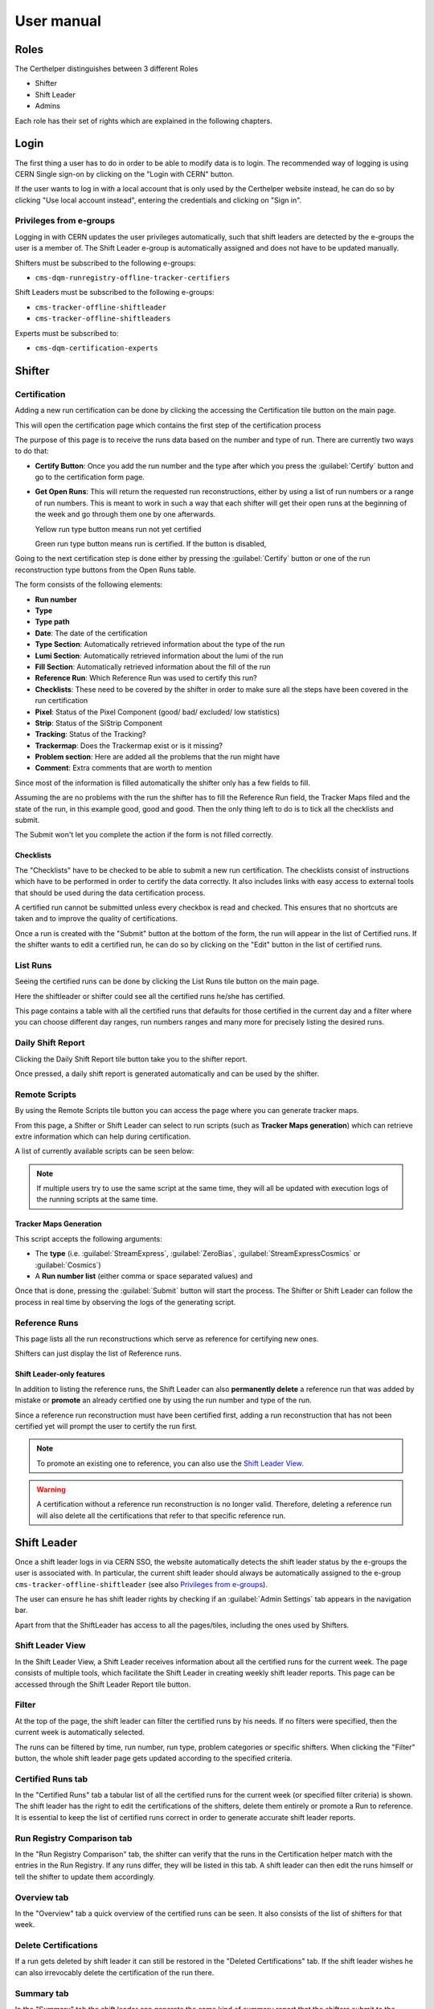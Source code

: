 .. role:: red
.. role:: gray
.. role:: green
.. role:: yellow

=============
 User manual
=============

Roles
=====

The Certhelper distinguishes between 3 different Roles

-  Shifter
-  Shift Leader
-  Admins

Each role has their set of rights which are explained in the following
chapters.

Login
=====

The first thing a user has to do in order to be able to modify data is
to login. The recommended way of logging is using CERN Single
sign-on by clicking on the "Login with CERN" button.

.. image:: images/login.png

If the user wants to log in with a local account that is only used by
the Certhelper website instead, he can do so by clicking "Use local account instead", entering the
credentials and clicking on "Sign in".


Privileges from e-groups
------------------------

Logging in with CERN updates the user privileges automatically, such
that shift leaders are detected by the e-groups the user is a member of.
The Shift Leader e-group is automatically assigned and does not have to
be updated manually.

Shifters must be subscribed to the following e-groups:

- ``cms-dqm-runregistry-offline-tracker-certifiers``

Shift Leaders must be subscribed to the following e-groups:

- ``cms-tracker-offline-shiftleader``
- ``cms-tracker-offline-shiftleaders``

Experts must be subscribed to:

- ``cms-dqm-certification-experts``

Shifter
=======

Certification
-------------

Adding a new run certification can be done by clicking the accessing the Certification tile button on the main page.

.. image:: images/certification-tile.png

This will open the certification page which contains the first step of the certification process

.. image:: images/certification-page-1.png

The purpose of this page is to receive the runs data based on the number and type of run. There are currently two ways to do that:

- **Certify Button**:
  Once you add the run number and the type after which you press the :guilabel:`Certify` button and go to the certification form page.

- **Get Open Runs**:
  This will return the requested run reconstructions, either by using a list of run numbers or a range of run numbers. This is meant to work in such a way that each shifter will get their open runs at the beginning of the week and go through them one by one afterwards.

  .. image:: images/openruns-table.png

  :yellow:`Yellow` run type button means run not yet certified
		  
  :green:`Green` run type button means run is certified. If the button is disabled, 
   
  ..
	 The table also gives the user the option to delete an entry from his account(this is completely safe, the run can be retrieved back anytime). Main reason for this is in case a run has to be moved from one user to another, it first has to be removed from the first user and then retrieved back by the second.


Going to the next certification step is done either by pressing the :guilabel:`Certify` button or one of the run reconstruction type buttons from the Open Runs table.

.. image:: images/certification-page-2.png


The form consists of the following elements:

-  **Run number**
-  **Type**
-  **Type path**
-  **Date**: The date of the certification
-  **Type Section**: Automatically retrieved information about the type of the run
-  **Lumi Section**: Automatically retrieved information about the lumi of the run
-  **Fill Section**: Automatically retrieved information about the fill of the run
-  **Reference Run**: Which Reference Run was used to certify this run?
-  **Checklists**: These need to be covered by the shifter in order to make sure all the steps have been covered in the run certification
-  **Pixel**: Status of the Pixel Component (good/ bad/ excluded/ low
   statistics)
-  **Strip**: Status of the SiStrip Component
-  **Tracking**: Status of the Tracking?
-  **Trackermap**: Does the Trackermap exist or is it missing?
-  **Problem section**: Here are added all the problems that the run might have
-  **Comment**: Extra comments that are worth to mention

Since most of the information is filled automatically the shifter only has a few fields to fill.

Assuming the are no problems with the run the shifter has to fill the Reference Run field, the Tracker Maps filed and the state of the run, in this example good, good and good. Then the only thing left to do is to tick all the checklists and submit. 

The Submit won't let you complete the action if the form is not filled correctly.

Checklists
~~~~~~~~~~

The "Checklists" have to be checked to be
able to submit a new run certification. The checklists consist of
instructions which have to be performed in order to certify the
data correctly. It also includes links with easy access to external
tools that should be used during the data certification process.

A certified run cannot be submitted unless every checkbox is read and
checked. This ensures that no shortcuts are taken and to improve the
quality of certifications.

Once a run is created with the "Submit" button at the bottom of the
form, the run will appear in the list of Certified runs. If the shifter
wants to edit a certified run, he can do so by clicking on the "Edit"
button in the list of certified runs.

List Runs
---------
Seeing the certified runs can be done by clicking the List Runs tile button on the main page.

.. image:: images/listruns-tile.png

Here the shiftleader or shifter could see all the certified runs he/she has certified.

.. image:: images/listruns.png

This page contains a table with all the certified runs that defaults for those certified in the current day and a filter where you can choose different day ranges, run numbers ranges and many more for precisely listing the desired runs.

Daily Shift Report
------------------

Clicking the Daily Shift Report tile button take you to the shifter report.

.. image:: images/daily-shift-report-tile.png

Once pressed, a daily shift report is generated automatically and can be used by the shifter.

.. image:: images/daily-shift-report.png

Remote Scripts
--------------

By using the Remote Scripts tile button you can access the page where you can generate tracker maps.

.. image:: images/remotescripts-tile.png

From this page, a Shifter or Shift Leader can select to run scripts
(such as **Tracker Maps generation**) which can retrieve extre information
which can help during certification.

A list of currently available scripts can be seen below:

.. image:: images/remotescripts-list.png

.. note::

   If multiple users try to use the same script at the same time,
   they will all be updated with execution logs of the
   running scripts at the same time.
		   

Tracker Maps Generation
~~~~~~~~~~~~~~~~~~~~~~~

This script accepts the following arguments:

- The **type** (i.e. :guilabel:`StreamExpress`, :guilabel:`ZeroBias`, :guilabel:`StreamExpressCosmics` or
  :guilabel:`Cosmics`)
- A **Run number list** (either comma or space separated values) and
			
Once that is done, pressing the :guilabel:`Submit` button will
start the process. The Shifter or Shift Leader can follow the process in real time by observing the logs of
the generating script.

.. image:: images/remotescripts-trackermaps-running.png

Reference Runs
--------------

This page lists all the run reconstructions which serve as reference for
certifying new ones.

.. image:: images/add-reference-run-tile.png

Shifters can just display the list of Reference runs.

.. image:: images/referenceruns-list.png

Shift Leader-only features
~~~~~~~~~~~~~~~~~~~~~~~~~~

In addition to listing the reference runs, the Shift Leader can also **permanently
delete** a reference run that was added by mistake or **promote** an already
certified one by using the run number and type of the run.

.. image:: images/referenceruns-list-shiftleader.png

Since a reference run reconstruction must have been certified first, adding a run reconstruction that
has not been certified yet will prompt the user to certify the run first.

.. note::

   To promote an existing one to reference, you can also use the `Shift Leader View`_.

.. warning::

   A certification without a reference run reconstruction is no longer valid.
   Therefore, deleting a reference run will also delete all the certifications
   that refer to that specific reference run. 



Shift Leader
============

Once a shift leader logs in via CERN SSO, the website automatically
detects the shift leader status by the e-groups the user is associated
with. In particular, the current shift leader should always be
automatically assigned to the e-group ``cms-tracker-offline-shiftleader``
(see also `Privileges from e-groups`_).

The user can ensure he has shift leader rights by checking if an
:guilabel:`Admin Settings` tab appears in the navigation bar.

Apart from that the ShiftLeader has access to all the pages/tiles, including
the ones used by Shifters.

.. image:: images/main-page.png



Shift Leader View
-----------------

In the Shift Leader View, a Shift Leader receives information about all
the certified runs for the current week. The page consists of multiple
tools, which facilitate the Shift Leader in creating weekly shift leader
reports. This page can be accessed through the Shift Leader Report tile button.

.. image:: images/shiftleader-report.png

Filter
------

At the top of the page, the shift leader can filter the certified runs
by his needs. If no filters were specified, then the current week is
automatically selected.

.. image:: images/shiftleader-filter.png

The runs can be filtered by time, run number, run type, problem
categories or specific shifters. When clicking the "Filter" button, the
whole shift leader page gets updated according to the specified
criteria.

Certified Runs tab
------------------

In the "Certified Runs" tab a tabular list of all the certified runs for
the current week (or specified filter criteria) is shown. The shift
leader has the right to edit the certifications of the shifters,
delete them entirely or promote a Run to reference. It is essential to keep the list
of certified runs correct in order to generate accurate shift leader reports.

.. image:: images/shiftleader-list-of-certified-runs.png

Run Registry Comparison tab
---------------------------

In the "Run Registry Comparison" tab, the shifter can verify that the
runs in the Certification helper match with the entries in the Run
Registry. If any runs differ, they will be listed in this tab. A shift
leader can then edit the runs himself or tell the shifter to update them
accordingly.

.. image:: images/shiftleader-comparison.png

Overview tab
------------

In the "Overview" tab a quick overview of the certified runs can be
seen. It also consists of the list of shifters for that week.

.. image:: images/shiftleader-overview.png

Delete Certifications
---------------------

If a run gets deleted by shift leader it can still be restored in the
"Deleted Certifications" tab. If the shift leader wishes he can also
irrevocably delete the certification of the run there.

Summary tab
-----------

In the "Summary" tab the shift leader can generate the same kind of
summary report that the shifters submit to the ELOG. It is just a
textual version of all the certifications.

Shift Leader Report tab
-----------------------

The most useful tab for shift leaders is the "Shift leader Report" tab.
It automatically generates slides for the weekly shift leader report.

List of LHC Fills
~~~~~~~~~~~~~~~~~

This page lists all the LHC fills that were part in a certification that
week. The LHC fill number is taken from the Run Registry via the resthub
API.

.. image:: images/shiftleader-report-fills.png

Weekly Certification
~~~~~~~~~~~~~~~~~~~~

This tab generates the slide called "Weekly certification". It sums up
the number of certified runs for each type and the corresponding
integrated luminosity.

.. image:: images/shiftleader-report-weekly.png

Day by Day
~~~~~~~~~~

The "Day by day" notes give a quick overview for each day of the week.

.. image:: images/shiftleader-report-day-by-day-menu.png

List of runs
~~~~~~~~~~~~

This page list all the run numbers of runs certified that were certified
that week, grouped by reconstruction type and day. The run numbers are
colored green if the run was certified "Good" and red for "Bad".

.. image:: images/shiftleader-report-list-of-runs.png


